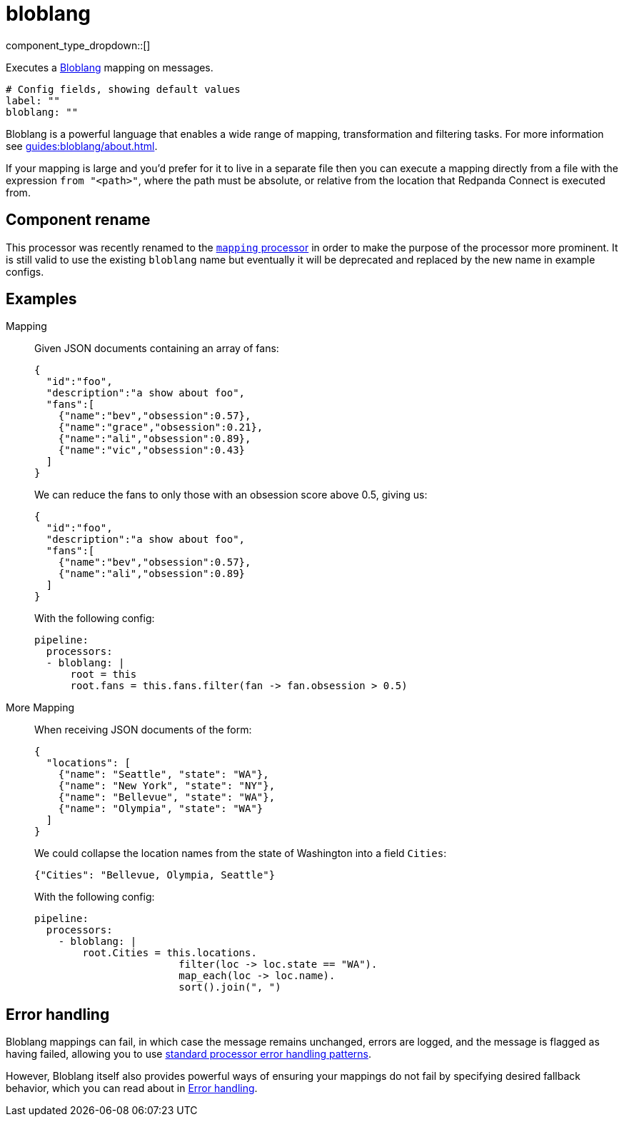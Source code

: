 = bloblang
// tag::single-source[]
:type: processor
:status: stable
:categories: ["Mapping","Parsing"]

component_type_dropdown::[]

Executes a xref:guides:bloblang/about.adoc[Bloblang] mapping on messages.

```yml
# Config fields, showing default values
label: ""
bloblang: ""
```

Bloblang is a powerful language that enables a wide range of mapping, transformation and filtering tasks. For more information see xref:guides:bloblang/about.adoc[].

If your mapping is large and you'd prefer for it to live in a separate file then you can execute a mapping directly from a file with the expression `from "<path>"`, where the path must be absolute, or relative from the location that Redpanda Connect is executed from.

== Component rename

This processor was recently renamed to the xref:components:processors/mapping.adoc[`mapping` processor] in order to make the purpose of the processor more prominent. It is still valid to use the existing `bloblang` name but eventually it will be deprecated and replaced by the new name in example configs.

== Examples

[tabs]
======
Mapping::
+
--


Given JSON documents containing an array of fans:

```json
{
  "id":"foo",
  "description":"a show about foo",
  "fans":[
    {"name":"bev","obsession":0.57},
    {"name":"grace","obsession":0.21},
    {"name":"ali","obsession":0.89},
    {"name":"vic","obsession":0.43}
  ]
}
```

We can reduce the fans to only those with an obsession score above 0.5, giving us:

```json
{
  "id":"foo",
  "description":"a show about foo",
  "fans":[
    {"name":"bev","obsession":0.57},
    {"name":"ali","obsession":0.89}
  ]
}
```

With the following config:

```yaml
pipeline:
  processors:
  - bloblang: |
      root = this
      root.fans = this.fans.filter(fan -> fan.obsession > 0.5)
```

--
More Mapping::
+
--


When receiving JSON documents of the form:

```json
{
  "locations": [
    {"name": "Seattle", "state": "WA"},
    {"name": "New York", "state": "NY"},
    {"name": "Bellevue", "state": "WA"},
    {"name": "Olympia", "state": "WA"}
  ]
}
```

We could collapse the location names from the state of Washington into a field `Cities`:

```json
{"Cities": "Bellevue, Olympia, Seattle"}
```

With the following config:

```yaml
pipeline:
  processors:
    - bloblang: |
        root.Cities = this.locations.
                        filter(loc -> loc.state == "WA").
                        map_each(loc -> loc.name).
                        sort().join(", ")
```

--
======

== Error handling

Bloblang mappings can fail, in which case the message remains unchanged, errors are logged, and the message is flagged as having failed, allowing you to use
xref:configuration:error_handling.adoc[standard processor error handling patterns].

However, Bloblang itself also provides powerful ways of ensuring your mappings do not fail by specifying desired fallback behavior, which you can read about in xref:guides:bloblang/about#error-handling.adoc[Error handling].

// end::single-source[]